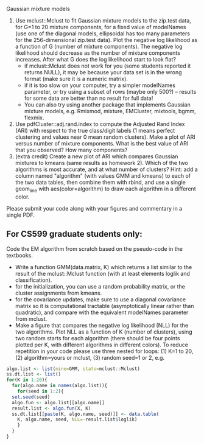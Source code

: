 Gaussian mixture models

1. Use mclust::Mclust to fit Gaussian mixture models to the zip.test
   data, for G=1 to 20 mixture components, for a fixed value of
   modelNames (use one of the diagonal models, ellipsoidal has too
   many parameters for the 256-dimensional zip.test data). Plot the
   negative log likelihood as a function of G (number of mixture
   components). The negative log likelihood should decrease as the
   number of mixture components increases. After what G does the log
   likelihood start to look flat?
   - if mclust::Mclust does not work for you (some students reported
     it returns NULL), it may be because your data set is in the wrong
     format (make sure it is a numeric matrix).
   - if it is too slow on your computer, try a simpler modelNames
     parameter, or try using a subset of rows (maybe only 500?) --
     results for some data are better than no result for full data!
   - You can also try using another package that implements Gaussian
     mixture models, e.g. Rmixmod, mixture, EMCluster, mixtools, bgmm,
     flexmix.
2. Use pdfCluster::adj.rand.index to compute the Adjusted Rand Index
   (ARI) with respect to the true class/digit labels (1 means perfect
   clustering and values near 0 mean random clusters). Make a plot of
   ARI versus number of mixture components. What is the best value of
   ARI that you observed? How many components?
3. (extra credit) Create a new plot of ARI which compares Gaussian
   mixtures to kmeans (same results as homework 2). Which of the two
   algorithms is most accurate, and at what number of clusters? Hint:
   add a column named "algorithm" (with values GMM and kmeans) to each
   of the two data tables, then combine them with rbind, and use a
   single geom_line with aes(color=algorithm) to draw each algorithm
   in a different color.

Please submit your code along with your figures and commentary in a
single PDF.

** For CS599 graduate students only:

Code the EM algorithm from scratch based on the pseudo-code in the
textbooks. 
- Write a function GMM(data.matrix, K) which returns a list similar to
  the result of the mclust::Mclust function (with at least elements
  loglik and classification).
- for the initialization, you can use a random probability matrix, or
  the cluster assignments from kmeans.
- for the covariance updates, make sure to use a diagonal covariance
  matrix so it is computational tractable (asymptotically linear
  rather than quadratic), and compare with the equivalent modelNames
  parameter from mclust.
- Make a figure that compares the negative log likelihood (NLL) for
  the two algorithms. Plot NLL as a function of K (number of
  clusters), using two random starts for each algorithm (there should
  be four points plotted per K, with different algorithms in different
  colors). To reduce repetition in your code please use three nested
  for loops: (1) K=1 to 20, (2) algorithm=yours or mclust, (3) random
  seed=1 or 2, e.g.

#+BEGIN_SRC R
  algo.list <- list(mine=GMM, stats=mclust::Mclust)
  ss.dt.list <- list()
  for(K in 1:20){
    for(algo.name in names(algo.list)){
      for(seed in 1:2){
	set.seed(seed)
	algo.fun <- algo.list[[algo.name]]
	result.list <- algo.fun(X, K)
	ss.dt.list[[paste(K, algo.name, seed)]] <- data.table(
	  K, algo.name, seed, NLL=-result.list$loglik)
      }
    }
  }
#+END_SRC

